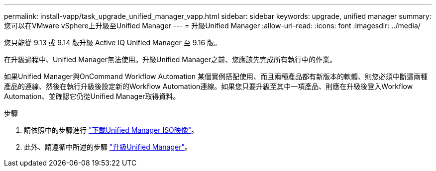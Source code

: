 ---
permalink: install-vapp/task_upgrade_unified_manager_vapp.html 
sidebar: sidebar 
keywords: upgrade, unified manager 
summary: 您可以在VMware vSphere上升級至Unified Manager 
---
= 升級Unified Manager
:allow-uri-read: 
:icons: font
:imagesdir: ../media/


[role="lead"]
您只能從 9.13 或 9.14 版升級 Active IQ Unified Manager 至 9.16 版。

在升級過程中、Unified Manager無法使用。升級Unified Manager之前、您應該先完成所有執行中的作業。

如果Unified Manager與OnCommand Workflow Automation 某個實例搭配使用、而且兩種產品都有新版本的軟體、則您必須中斷這兩種產品的連線、然後在執行升級後設定新的Workflow Automation連線。如果您只要升級至其中一項產品、則應在升級後登入Workflow Automation、並確認它仍從Unified Manager取得資料。

.步驟
. 請依照中的步驟進行 link:task_download_unified_manager_iso_image_vapp.html["下載Unified Manager ISO映像"]。
. 此外、請遵循中所述的步驟 link:task_upgrade_unified_manager_virtual_appliance_vapp.html["升級Unified Manager"]。

